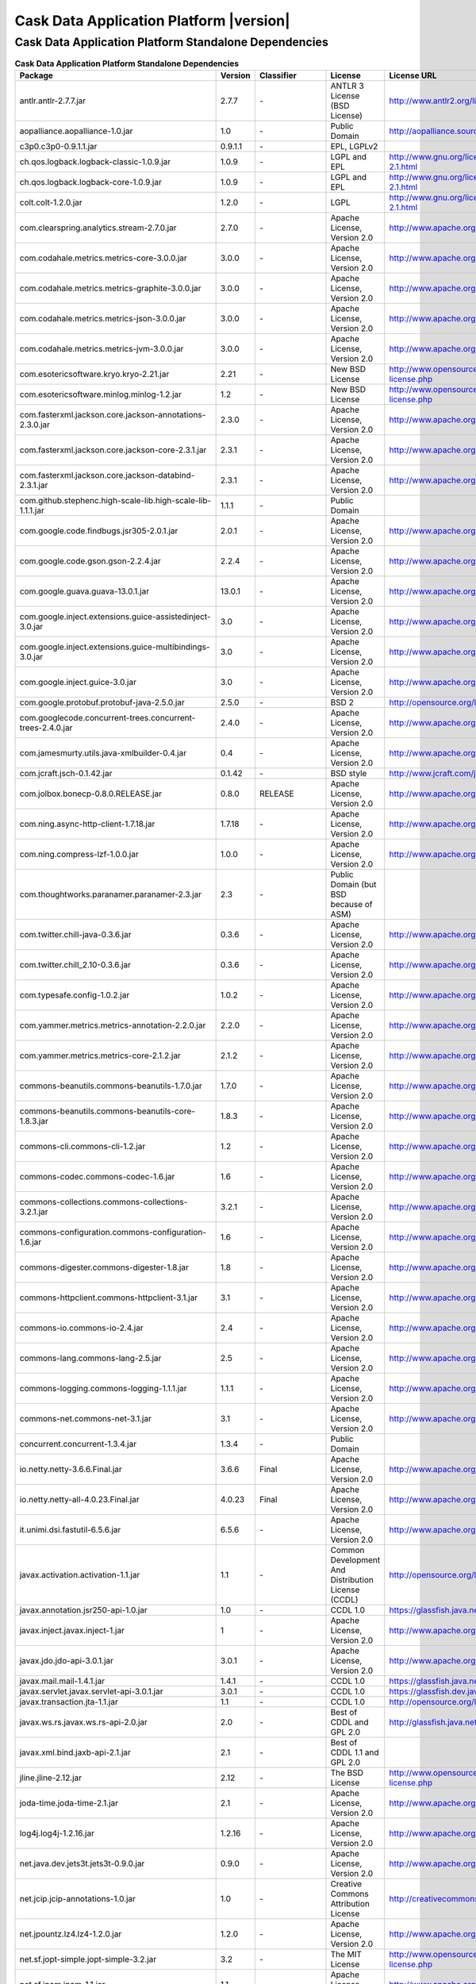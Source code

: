 .. meta::
    :author: Cask Data, Inc.
    :copyright: Copyright © 2014 Cask Data, Inc.
    :version: 2.6.0

=================================================
Cask Data Application Platform |version|
=================================================

Cask Data Application Platform Standalone Dependencies
--------------------------------------------------------------------------------

.. rst2pdf: PageBreak
.. rst2pdf: .. contents::

.. rst2pdf: build ../../../reference/licenses-pdf/
.. rst2pdf: config ../../../_common/_templates/pdf-config
.. rst2pdf: stylesheets ../../../_common/_templates/pdf-stylesheet

.. csv-table:: **Cask Data Application Platform Standalone Dependencies**
   :header: "Package","Version","Classifier","License","License URL"
   :widths: 20, 10, 10, 20, 30

   "antlr.antlr-2.7.7.jar","2.7.7","\-","ANTLR 3 License (BSD License)","http://www.antlr2.org/license.html"
   "aopalliance.aopalliance-1.0.jar","1.0","\-","Public Domain","http://aopalliance.sourceforge.net/"
   "c3p0.c3p0-0.9.1.1.jar","0.9.1.1","\-","EPL, LGPLv2",""
   "ch.qos.logback.logback-classic-1.0.9.jar","1.0.9","\-","LGPL and EPL","http://www.gnu.org/licenses/old-licenses/lgpl-2.1.html"
   "ch.qos.logback.logback-core-1.0.9.jar","1.0.9","\-","LGPL and EPL","http://www.gnu.org/licenses/old-licenses/lgpl-2.1.html"
   "colt.colt-1.2.0.jar","1.2.0","\-","LGPL","http://www.gnu.org/licenses/old-licenses/lgpl-2.1.html"
   "com.clearspring.analytics.stream-2.7.0.jar","2.7.0","\-","Apache License, Version 2.0","http://www.apache.org/licenses/LICENSE-2.0.html"
   "com.codahale.metrics.metrics-core-3.0.0.jar","3.0.0","\-","Apache License, Version 2.0","http://www.apache.org/licenses/LICENSE-2.0.html"
   "com.codahale.metrics.metrics-graphite-3.0.0.jar","3.0.0","\-","Apache License, Version 2.0","http://www.apache.org/licenses/LICENSE-2.0.html"
   "com.codahale.metrics.metrics-json-3.0.0.jar","3.0.0","\-","Apache License, Version 2.0","http://www.apache.org/licenses/LICENSE-2.0.html"
   "com.codahale.metrics.metrics-jvm-3.0.0.jar","3.0.0","\-","Apache License, Version 2.0","http://www.apache.org/licenses/LICENSE-2.0.html"
   "com.esotericsoftware.kryo.kryo-2.21.jar","2.21","\-","New BSD License","http://www.opensource.org/licenses/bsd-license.php"
   "com.esotericsoftware.minlog.minlog-1.2.jar","1.2","\-","New BSD License","http://www.opensource.org/licenses/bsd-license.php"
   "com.fasterxml.jackson.core.jackson-annotations-2.3.0.jar","2.3.0","\-","Apache License, Version 2.0","http://www.apache.org/licenses/LICENSE-2.0.html"
   "com.fasterxml.jackson.core.jackson-core-2.3.1.jar","2.3.1","\-","Apache License, Version 2.0","http://www.apache.org/licenses/LICENSE-2.0.html"
   "com.fasterxml.jackson.core.jackson-databind-2.3.1.jar","2.3.1","\-","Apache License, Version 2.0","http://www.apache.org/licenses/LICENSE-2.0.html"
   "com.github.stephenc.high-scale-lib.high-scale-lib-1.1.1.jar","1.1.1","\-","Public Domain",""
   "com.google.code.findbugs.jsr305-2.0.1.jar","2.0.1","\-","Apache License, Version 2.0","http://www.apache.org/licenses/LICENSE-2.0.html"
   "com.google.code.gson.gson-2.2.4.jar","2.2.4","\-","Apache License, Version 2.0","http://www.apache.org/licenses/LICENSE-2.0.html"
   "com.google.guava.guava-13.0.1.jar","13.0.1","\-","Apache License, Version 2.0","http://www.apache.org/licenses/LICENSE-2.0.html"
   "com.google.inject.extensions.guice-assistedinject-3.0.jar","3.0","\-","Apache License, Version 2.0","http://www.apache.org/licenses/LICENSE-2.0.html"
   "com.google.inject.extensions.guice-multibindings-3.0.jar","3.0","\-","Apache License, Version 2.0","http://www.apache.org/licenses/LICENSE-2.0.html"
   "com.google.inject.guice-3.0.jar","3.0","\-","Apache License, Version 2.0","http://www.apache.org/licenses/LICENSE-2.0.html"
   "com.google.protobuf.protobuf-java-2.5.0.jar","2.5.0","\-","BSD 2","http://opensource.org/licenses/bsd-license.php"
   "com.googlecode.concurrent-trees.concurrent-trees-2.4.0.jar","2.4.0","\-","Apache License, Version 2.0","http://www.apache.org/licenses/LICENSE-2.0.html"
   "com.jamesmurty.utils.java-xmlbuilder-0.4.jar","0.4","\-","Apache License, Version 2.0","http://www.apache.org/licenses/LICENSE-2.0.html"
   "com.jcraft.jsch-0.1.42.jar","0.1.42","\-","BSD style","http://www.jcraft.com/jsch/LICENSE.txt"
   "com.jolbox.bonecp-0.8.0.RELEASE.jar","0.8.0","RELEASE","Apache License, Version 2.0","http://www.apache.org/licenses/LICENSE-2.0.html"
   "com.ning.async-http-client-1.7.18.jar","1.7.18","\-","Apache License, Version 2.0","http://www.apache.org/licenses/LICENSE-2.0.html"
   "com.ning.compress-lzf-1.0.0.jar","1.0.0","\-","Apache License, Version 2.0","http://www.apache.org/licenses/LICENSE-2.0.html"
   "com.thoughtworks.paranamer.paranamer-2.3.jar","2.3","\-","Public Domain (but BSD because of ASM)",""
   "com.twitter.chill-java-0.3.6.jar","0.3.6","\-","Apache License, Version 2.0","http://www.apache.org/licenses/LICENSE-2.0.html"
   "com.twitter.chill_2.10-0.3.6.jar","0.3.6","\-","Apache License, Version 2.0","http://www.apache.org/licenses/LICENSE-2.0.html"
   "com.typesafe.config-1.0.2.jar","1.0.2","\-","Apache License, Version 2.0","http://www.apache.org/licenses/LICENSE-2.0.html"
   "com.yammer.metrics.metrics-annotation-2.2.0.jar","2.2.0","\-","Apache License, Version 2.0","http://www.apache.org/licenses/LICENSE-2.0.html"
   "com.yammer.metrics.metrics-core-2.1.2.jar","2.1.2","\-","Apache License, Version 2.0","http://www.apache.org/licenses/LICENSE-2.0.html"
   "commons-beanutils.commons-beanutils-1.7.0.jar","1.7.0","\-","Apache License, Version 2.0","http://www.apache.org/licenses/LICENSE-2.0.html"
   "commons-beanutils.commons-beanutils-core-1.8.3.jar","1.8.3","\-","Apache License, Version 2.0","http://www.apache.org/licenses/LICENSE-2.0.html"
   "commons-cli.commons-cli-1.2.jar","1.2","\-","Apache License, Version 2.0","http://www.apache.org/licenses/LICENSE-2.0.html"
   "commons-codec.commons-codec-1.6.jar","1.6","\-","Apache License, Version 2.0","http://www.apache.org/licenses/LICENSE-2.0.html"
   "commons-collections.commons-collections-3.2.1.jar","3.2.1","\-","Apache License, Version 2.0","http://www.apache.org/licenses/LICENSE-2.0.html"
   "commons-configuration.commons-configuration-1.6.jar","1.6","\-","Apache License, Version 2.0","http://www.apache.org/licenses/LICENSE-2.0.html"
   "commons-digester.commons-digester-1.8.jar","1.8","\-","Apache License, Version 2.0","http://www.apache.org/licenses/LICENSE-2.0.html"
   "commons-httpclient.commons-httpclient-3.1.jar","3.1","\-","Apache License, Version 2.0","http://www.apache.org/licenses/LICENSE-2.0.html"
   "commons-io.commons-io-2.4.jar","2.4","\-","Apache License, Version 2.0","http://www.apache.org/licenses/LICENSE-2.0.html"
   "commons-lang.commons-lang-2.5.jar","2.5","\-","Apache License, Version 2.0","http://www.apache.org/licenses/LICENSE-2.0.html"
   "commons-logging.commons-logging-1.1.1.jar","1.1.1","\-","Apache License, Version 2.0","http://www.apache.org/licenses/LICENSE-2.0.html"
   "commons-net.commons-net-3.1.jar","3.1","\-","Apache License, Version 2.0","http://www.apache.org/licenses/LICENSE-2.0.html"
   "concurrent.concurrent-1.3.4.jar","1.3.4","\-","Public Domain",""
   "io.netty.netty-3.6.6.Final.jar","3.6.6","Final","Apache License, Version 2.0","http://www.apache.org/licenses/LICENSE-2.0.html"
   "io.netty.netty-all-4.0.23.Final.jar","4.0.23","Final","Apache License, Version 2.0","http://www.apache.org/licenses/LICENSE-2.0.html"
   "it.unimi.dsi.fastutil-6.5.6.jar","6.5.6","\-","Apache License, Version 2.0","http://www.apache.org/licenses/LICENSE-2.0.html"
   "javax.activation.activation-1.1.jar","1.1","\-","Common Development And Distribution License (CCDL)","http://opensource.org/licenses/CDDL-1.0"
   "javax.annotation.jsr250-api-1.0.jar","1.0","\-","CCDL 1.0","https://glassfish.java.net/public/CDDLv1.0.html"
   "javax.inject.javax.inject-1.jar","1","\-","Apache License, Version 2.0","http://www.apache.org/licenses/LICENSE-2.0.html"
   "javax.jdo.jdo-api-3.0.1.jar","3.0.1","\-","Apache License, Version 2.0","http://www.apache.org/licenses/LICENSE-2.0.html"
   "javax.mail.mail-1.4.1.jar","1.4.1","\-","CCDL 1.0","https://glassfish.java.net/public/CDDLv1.0.html"
   "javax.servlet.javax.servlet-api-3.0.1.jar","3.0.1","\-","CCDL 1.0","https://glassfish.dev.java.net/public/CDDL+GPL.html"
   "javax.transaction.jta-1.1.jar","1.1","\-","CCDL 1.0","http://opensource.org/licenses/cddl1.php"
   "javax.ws.rs.javax.ws.rs-api-2.0.jar","2.0","\-","Best of CDDL and GPL 2.0","http://glassfish.java.net/public/CDDL+GPL_1_1.html"
   "javax.xml.bind.jaxb-api-2.1.jar","2.1","\-","Best of CDDL 1.1 and GPL 2.0",""
   "jline.jline-2.12.jar","2.12","\-","The BSD License","http://www.opensource.org/licenses/bsd-license.php"
   "joda-time.joda-time-2.1.jar","2.1","\-","Apache License, Version 2.0","http://www.apache.org/licenses/LICENSE-2.0.html"
   "log4j.log4j-1.2.16.jar","1.2.16","\-","Apache License, Version 2.0","http://www.apache.org/licenses/LICENSE-2.0.html"
   "net.java.dev.jets3t.jets3t-0.9.0.jar","0.9.0","\-","Apache License, Version 2.0","http://www.apache.org/licenses/LICENSE-2.0.html"
   "net.jcip.jcip-annotations-1.0.jar","1.0","\-","Creative Commons Attribution License","http://creativecommons.org/licenses/by/2.5"
   "net.jpountz.lz4.lz4-1.2.0.jar","1.2.0","\-","Apache License, Version 2.0","http://www.apache.org/licenses/LICENSE-2.0.html"
   "net.sf.jopt-simple.jopt-simple-3.2.jar","3.2","\-","The MIT License","http://www.opensource.org/licenses/mit-license.php"
   "net.sf.jpam.jpam-1.1.jar","1.1","\-","Apache License, Version 2.0","http://www.apache.org/licenses/LICENSE-2.0.html"
   "net.sf.py4j.py4j-0.8.2.1.jar","0.8.2.1","\-","The New BSD License","http://www.opensource.org/licenses/bsd-license.html"
   "org.antlr.ST4-4.0.4.jar","4.0.4","\-","BSD License","http://antlr.org/license.html"
   "org.antlr.antlr-runtime-3.4.jar","3.4","\-","ANTLR 3 License (BSD License)","http://www.antlr3.org/license.html"
   "org.antlr.stringtemplate-3.2.1.jar","3.2.1","\-","BSD License","http://antlr.org/license.html<"
   "org.apache.ant.ant-1.9.1.jar","1.9.1","\-","Apache License, Version 2.0","http://www.apache.org/licenses/LICENSE-2.0.html"
   "org.apache.ant.ant-launcher-1.9.1.jar","1.9.1","\-","Apache License, Version 2.0","http://www.apache.org/licenses/LICENSE-2.0.html"
   "org.apache.avro.avro-1.6.2.jar","1.6.2","\-","The Apache Software License, Version 2.0","http://www.apache.org/licenses/LICENSE-2.0.txt"
   "org.apache.avro.avro-ipc-1.6.2.jar","1.6.2","\-","The Apache Software License, Version 2.0","http://www.apache.org/licenses/LICENSE-2.0.txt"
   "org.apache.avro.avro-mapred-1.6.2.jar","1.6.2","\-","Apache License, Version 2.0","http://www.apache.org/licenses/LICENSE-2.0.html"
   "org.apache.commons.commons-compress-1.4.1.jar","1.4.1","\-","The Apache Software License, Version 2.0","http://www.apache.org/licenses/LICENSE-2.0.txt"
   "org.apache.commons.commons-lang3-3.3.2.jar","3.3.2","\-","The Apache Software License, Version 2.0","http://www.apache.org/licenses/LICENSE-2.0.txt"
   "org.apache.commons.commons-math3-3.1.1.jar","3.1.1","\-","Apache License, Version 2.0","http://www.apache.org/licenses/LICENSE-2.0.html"
   "org.apache.curator.curator-client-2.4.0.jar","2.4.0","\-","The Apache Software License, Version 2.0","http://www.apache.org/licenses/LICENSE-2.0.txt"
   "org.apache.curator.curator-framework-2.4.0.jar","2.4.0","\-","The Apache Software License, Version 2.0","http://www.apache.org/licenses/LICENSE-2.0.txt"
   "org.apache.curator.curator-recipes-2.4.0.jar","2.4.0","\-","The Apache Software License, Version 2.0","http://www.apache.org/licenses/LICENSE-2.0.txt"
   "org.apache.derby.derby-10.10.1.1.jar","10.10.1.1","\-","Apache License, Version 2.0","http://www.apache.org/licenses/LICENSE-2.0.html"
   "org.apache.flume.flume-ng-configuration-1.2.0.jar","1.2.0","\-","Apache License, Version 2.0","http://www.apache.org/licenses/LICENSE-2.0.html"
   "org.apache.flume.flume-ng-core-1.2.0.jar","1.2.0","\-","Apache License, Version 2.0","http://www.apache.org/licenses/LICENSE-2.0.html"
   "org.apache.flume.flume-ng-sdk-1.2.0.jar","1.2.0","\-","Apache License, Version 2.0","http://www.apache.org/licenses/LICENSE-2.0.html"
   "org.apache.geronimo.components.geronimo-jaspi-2.0.0.jar","2.0.0","\-","Apache License, Version 2.0","http://www.apache.org/licenses/LICENSE-2.0.html"
   "org.apache.geronimo.specs.geronimo-annotation_1.0_spec-1.1.1.jar","1.1.1","\-","Apache License, Version 2.0","http://www.apache.org/licenses/LICENSE-2.0.html"
   "org.apache.geronimo.specs.geronimo-jaspic_1.0_spec-1.1.jar","1.1","\-","Apache License, Version 2.0","http://www.apache.org/licenses/LICENSE-2.0.html"
   "org.apache.geronimo.specs.geronimo-jta_1.1_spec-1.1.1.jar","1.1.1","\-","Apache License, Version 2.0","http://www.apache.org/licenses/LICENSE-2.0.html"
   "org.apache.hadoop.hadoop-annotations-2.3.0.jar","2.3.0","\-","Apache License, Version 2.0","http://www.apache.org/licenses/LICENSE-2.0.html"
   "org.apache.hadoop.hadoop-auth-2.3.0.jar","2.3.0","\-","Apache License, Version 2.0","http://www.apache.org/licenses/LICENSE-2.0.html"
   "org.apache.hadoop.hadoop-common-2.3.0.jar","2.3.0","\-","Apache License, Version 2.0","http://www.apache.org/licenses/LICENSE-2.0.html"
   "org.apache.hadoop.hadoop-mapreduce-client-common-2.3.0.jar","2.3.0","\-","Apache License, Version 2.0","http://www.apache.org/licenses/LICENSE-2.0.html"
   "org.apache.hadoop.hadoop-mapreduce-client-core-2.3.0.jar","2.3.0","\-","Apache License, Version 2.0","http://www.apache.org/licenses/LICENSE-2.0.html"
   "org.apache.hadoop.hadoop-yarn-api-2.3.0.jar","2.3.0","\-","Apache License, Version 2.0","http://www.apache.org/licenses/LICENSE-2.0.html"
   "org.apache.hadoop.hadoop-yarn-client-2.3.0.jar","2.3.0","\-","Apache License, Version 2.0","http://www.apache.org/licenses/LICENSE-2.0.html"
   "org.apache.hadoop.hadoop-yarn-common-2.3.0.jar","2.3.0","\-","Apache License, Version 2.0","http://www.apache.org/licenses/LICENSE-2.0.html"
   "org.apache.hadoop.hadoop-yarn-server-common-2.3.0.jar","2.3.0","\-","Apache License, Version 2.0","http://www.apache.org/licenses/LICENSE-2.0.html"
   "org.apache.hive.hive-ant-0.13.0.jar","0.13.0","\-","Apache License, Version 2.0","http://www.apache.org/licenses/LICENSE-2.0.html"
   "org.apache.hive.hive-common-0.13.0.jar","0.13.0","\-","Apache License, Version 2.0","http://www.apache.org/licenses/LICENSE-2.0.html"
   "org.apache.hive.hive-jdbc-0.13.0.jar","0.13.0","\-","Apache License, Version 2.0","http://www.apache.org/licenses/LICENSE-2.0.html"
   "org.apache.hive.hive-metastore-0.13.0.jar","0.13.0","\-","Apache License, Version 2.0","http://www.apache.org/licenses/LICENSE-2.0.html"
   "org.apache.hive.hive-serde-0.13.0.jar","0.13.0","\-","Apache License, Version 2.0","http://www.apache.org/licenses/LICENSE-2.0.html"
   "org.apache.hive.hive-service-0.13.0.jar","0.13.0","\-","Apache License, Version 2.0","http://www.apache.org/licenses/LICENSE-2.0.html"
   "org.apache.hive.hive-shims-0.13.0.jar","0.13.0","\-","Apache License, Version 2.0","http://www.apache.org/licenses/LICENSE-2.0.html"
   "org.apache.hive.shims.hive-shims-common-0.13.0.jar","0.13.0","\-","Apache License, Version 2.0","http://www.apache.org/licenses/LICENSE-2.0.html"
   "org.apache.hive.shims.hive-shims-common-secure-0.13.0.jar","0.13.0","\-","Apache License, Version 2.0","http://www.apache.org/licenses/LICENSE-2.0.html"
   "org.apache.httpcomponents.httpclient-4.2.5.jar","4.2.5","\-","The Apache Software License, Version 2.0","http://www.apache.org/licenses/LICENSE-2.0.txt"
   "org.apache.httpcomponents.httpcore-4.2.5.jar","4.2.5","\-","The Apache Software License, Version 2.0","http://www.apache.org/licenses/LICENSE-2.0.txt"
   "org.apache.mesos.mesos-0.18.1-shaded-protobuf.jar","0.18.1","shaded-protobuf","The Apache Software License, Version 2.0","http://www.apache.org/licenses/LICENSE-2.0.txt"
   "org.apache.spark.spark-core_2.10-1.1.0.jar","1.1.0","\-","The Apache Software License, Version 2.0","http://www.apache.org/licenses/LICENSE-2.0.txt"
   "org.apache.thrift.libfb303-0.9.0.jar","0.9.0","\-","Apache License, Version 2.0","http://www.apache.org/licenses/LICENSE-2.0.html"
   "org.apache.thrift.libthrift-0.9.0.jar","0.9.0","\-","The Apache Software License, Version 2.0","http://www.apache.org/licenses/LICENSE-2.0.txt"
   "org.apache.twill.twill-api-0.4.0-incubating.jar","0.4.0","incubating","Apache License, Version 2.0","http://www.apache.org/licenses/LICENSE-2.0.html"
   "org.apache.twill.twill-common-0.4.0-incubating.jar","0.4.0","incubating","Apache License, Version 2.0","http://www.apache.org/licenses/LICENSE-2.0.html"
   "org.apache.twill.twill-core-0.4.0-incubating.jar","0.4.0","incubating","Apache License, Version 2.0","http://www.apache.org/licenses/LICENSE-2.0.html"
   "org.apache.twill.twill-discovery-api-0.4.0-incubating.jar","0.4.0","incubating","Apache License, Version 2.0","http://www.apache.org/licenses/LICENSE-2.0.html"
   "org.apache.twill.twill-discovery-core-0.4.0-incubating.jar","0.4.0","incubating","Apache License, Version 2.0","http://www.apache.org/licenses/LICENSE-2.0.html"
   "org.apache.twill.twill-yarn-0.4.0-incubating.jar","0.4.0","incubating","Apache License, Version 2.0","http://www.apache.org/licenses/LICENSE-2.0.html"
   "org.apache.twill.twill-zookeeper-0.4.0-incubating.jar","0.4.0","incubating","Apache License, Version 2.0","http://www.apache.org/licenses/LICENSE-2.0.html"
   "org.apache.velocity.velocity-1.5.jar","1.5","\-","The Apache Software License, Version 2.0","http://www.apache.org/licenses/LICENSE-2.0.txt"
   "org.apache.xbean.xbean-reflect-3.6.jar","3.6","\-","Apache License, Version 2.0","http://www.apache.org/licenses/LICENSE-2.0.html"
   "org.codehaus.jackson.jackson-core-asl-1.8.8.jar","1.8.8","\-","Apache License, Version 2.0","http://www.apache.org/licenses/LICENSE-2.0.html"
   "org.codehaus.jackson.jackson-jaxrs-1.8.8.jar","1.8.8","\-","Apache License, Version 2.0","http://www.apache.org/licenses/LICENSE-2.0.html"
   "org.codehaus.jackson.jackson-mapper-asl-1.8.8.jar","1.8.8","\-","Apache License, Version 2.0","http://www.apache.org/licenses/LICENSE-2.0.html"
   "org.codehaus.jackson.jackson-xc-1.8.8.jar","1.8.8","\-","Apache License, Version 2.0","http://www.apache.org/licenses/LICENSE-2.0.html"
   "org.datanucleus.datanucleus-api-jdo-3.2.6.jar","3.2.6","\-","Apache License, Version 2.0","http://www.apache.org/licenses/LICENSE-2.0.html"
   "org.datanucleus.datanucleus-core-3.2.10.jar","3.2.10","\-","Apache License, Version 2.0","http://www.apache.org/licenses/LICENSE-2.0.html"
   "org.datanucleus.datanucleus-rdbms-3.2.9.jar","3.2.9","\-","Apache License, Version 2.0","http://www.apache.org/licenses/LICENSE-2.0.html"
   "org.eclipse.jetty.aggregate.jetty-all-7.6.0.v20120127.jar","7.6.0","v20120127","Eclipse Public License Version 1.0 + AL, V2","http://www.eclipse.org/legal/epl-v10.html"
   "org.eclipse.jetty.jetty-continuation-8.1.15.v20140411.jar","8.1.15","v20140411","Eclipse Public License Version 1.0 + AL, V2","http://www.eclipse.org/legal/epl-v10.html"
   "org.eclipse.jetty.jetty-http-8.1.15.v20140411.jar","8.1.15","v20140411","Eclipse Public License Version 1.0 + AL, V2","http://www.eclipse.org/legal/epl-v10.html"
   "org.eclipse.jetty.jetty-io-8.1.15.v20140411.jar","8.1.15","v20140411","Eclipse Public License Version 1.0 + AL, V2","http://www.eclipse.org/legal/epl-v10.html"
   "org.eclipse.jetty.jetty-jaspi-8.1.15.v20140411.jar","8.1.15","v20140411","Eclipse Public License Version 1.0 + AL, V2","http://www.eclipse.org/legal/epl-v10.html"
   "org.eclipse.jetty.jetty-jndi-8.1.15.v20140411.jar","8.1.15","v20140411","Eclipse Public License Version 1.0 + AL, V2","http://www.eclipse.org/legal/epl-v10.html"
   "org.eclipse.jetty.jetty-plus-8.1.15.v20140411.jar","8.1.15","v20140411","Eclipse Public License Version 1.0 + AL, V2","http://www.eclipse.org/legal/epl-v10.html"
   "org.eclipse.jetty.jetty-security-8.1.15.v20140411.jar","8.1.15","v20140411","Eclipse Public License Version 1.0 + AL, V2","http://www.eclipse.org/legal/epl-v10.html"
   "org.eclipse.jetty.jetty-server-8.1.15.v20140411.jar","8.1.15","v20140411","Eclipse Public License Version 1.0 + AL, V2","http://www.eclipse.org/legal/epl-v10.html"
   "org.eclipse.jetty.jetty-servlet-8.1.15.v20140411.jar","8.1.15","v20140411","Eclipse Public License Version 1.0 + AL, V2","http://www.eclipse.org/legal/epl-v10.html"
   "org.eclipse.jetty.jetty-util-8.1.15.v20140411.jar","8.1.15","v20140411","Eclipse Public License Version 1.0 + AL, V2","http://www.eclipse.org/legal/epl-v10.html"
   "org.eclipse.jetty.jetty-webapp-8.1.15.v20140411.jar","8.1.15","v20140411","Eclipse Public License Version 1.0 + AL, V2","http://www.eclipse.org/legal/epl-v10.html"
   "org.eclipse.jetty.jetty-xml-8.1.15.v20140411.jar","8.1.15","v20140411","Eclipse Public License Version 1.0 + AL, V2","http://www.eclipse.org/legal/epl-v10.html"
   "org.eclipse.jetty.orbit.javax.activation-1.1.0.v201105071233.jar","1.1.0","v201105071233","Apache License, Version 2.0","http://www.apache.org/licenses/LICENSE-2.0.html"
   "org.eclipse.jetty.orbit.javax.mail.glassfish-1.4.1.v201005082020.jar","1.4.1","v201005082020","CCDL 1.0","https://glassfish.dev.java.net/public/CDDL+GPL.html"
   "org.eclipse.jetty.orbit.javax.security.auth.message-1.0.0.v201108011116.jar","1.0.0","v201108011116","Apache License, Version 2.0","http://www.apache.org/licenses/LICENSE-2.0.html"
   "org.eclipse.jetty.orbit.javax.servlet-3.0.0.v201112011016.jar","3.0.0","v201112011016","CCDL 1.0","https://glassfish.dev.java.net/public/CDDL+GPL.html"
   "org.eclipse.jetty.orbit.javax.transaction-1.1.1.v201105210645.jar","1.1.1","v201105210645","Apache License, Version 2.0","http://www.apache.org/licenses/LICENSE-2.0.html"
   "org.iq80.leveldb.leveldb-0.6.jar","0.6","\-","Apache License, Version 2.0","http://www.apache.org/licenses/LICENSE-2.0.html"
   "org.iq80.leveldb.leveldb-api-0.6.jar","0.6","\-","Apache License, Version 2.0","http://www.apache.org/licenses/LICENSE-2.0.html"
   "org.iq80.snappy.snappy-0.2.jar","0.2","\-","Apache License, Version 2.0","http://www.apache.org/licenses/LICENSE-2.0.html"
   "org.jamon.jamon-runtime-2.3.1.jar","2.3.1","\-","Mozilla public license 1.1","http://www.mozilla.org/MPL/1.1/index.txt"
   "org.jboss.resteasy.async-http-servlet-3.0-3.0.8.Final.jar","3.0","3.0.8.Final","Apache License, Version 2.0","http://www.apache.org/licenses/LICENSE-2.0.html"
   "org.jboss.resteasy.jaxrs-api-3.0.8.Final.jar","3.0.8","Final","Apache License, Version 2.0","http://www.apache.org/licenses/LICENSE-2.0.html"
   "org.jboss.resteasy.resteasy-guice-3.0.8.Final.jar","3.0.8","Final","Apache License, Version 2.0","http://www.apache.org/licenses/LICENSE-2.0.html"
   "org.jboss.resteasy.resteasy-jaxrs-3.0.8.Final.jar","3.0.8","Final","Apache License, Version 2.0","http://www.apache.org/licenses/LICENSE-2.0.html"
   "org.jboss.resteasy.resteasy-servlet-initializer-3.0.8.Final.jar","3.0.8","Final","Apache License, Version 2.0","http://www.apache.org/licenses/LICENSE-2.0.html"
   "org.jboss.spec.javax.annotation.jboss-annotations-api_1.1_spec-1.0.1.Final.jar","1.0.1","Final","Best of CDDL and GPL 2.0","https://glassfish.java.net/public/CDDL+GPL_1_1.html"
   "org.json4s.json4s-ast_2.10-3.2.10.jar","3.2.10","\-","The Apache Software License, Version 2.0","http://www.apache.org/licenses/LICENSE-2.0.txt"
   "org.json4s.json4s-core_2.10-3.2.10.jar","3.2.10","\-","The Apache Software License, Version 2.0","http://www.apache.org/licenses/LICENSE-2.0.txt"
   "org.json4s.json4s-jackson_2.10-3.2.10.jar","3.2.10","\-","The Apache Software License, Version 2.0","http://www.apache.org/licenses/LICENSE-2.0.txt"
   "org.objenesis.objenesis-1.2.jar","1.2","\-","The Apache Software License, Version 2.0","http://www.apache.org/licenses/LICENSE-2.0.txt"
   "org.ow2.asm.asm-all-4.0.jar","4.0","\-","BSD License","http://opensource.org/licenses/BSD-3-Clause"
   "org.quartz-scheduler.quartz-2.2.0.jar","2.2.0","\-","Apache License, Version 2.0","http://www.apache.org/licenses/LICENSE-2.0.html"
   "org.quartz-scheduler.quartz-jobs-2.2.0.jar","2.2.0","\-","Apache License, Version 2.0","http://www.apache.org/licenses/LICENSE-2.0.html"
   "org.scala-lang.scala-compiler-2.10.1.jar","2.10.1","\-","BSD like","http://www.scala-lang.org/license.html"
   "org.scala-lang.scala-library-2.10.4.jar","2.10.4","\-","BSD-like","http://www.scala-lang.org/downloads/license.html"
   "org.scala-lang.scala-reflect-2.10.1.jar","2.10.1","\-","BSD like","http://www.scala-lang.org/license.html"
   "org.scala-lang.scalap-2.10.0.jar","2.10.0","\-","BSD-like","http://www.scala-lang.org/downloads/license.html"
   "org.slf4j.jcl-over-slf4j-1.7.2.jar","1.7.2","\-","MIT License","http://www.opensource.org/licenses/mit-license.php"
   "org.slf4j.jul-to-slf4j-1.7.5.jar","1.7.5","\-","MIT License","http://www.opensource.org/licenses/mit-license.php"
   "org.slf4j.slf4j-api-1.7.5.jar","1.7.5","\-","MIT license","http://www.slf4j.org/license.html"
   "org.spark-project.akka.akka-actor_2.10-2.2.3-shaded-protobuf.jar","2.2.3","shaded-protobuf","The Apache Software License, Version 2.0","http://www.apache.org/licenses/LICENSE-2.0.txt"
   "org.spark-project.akka.akka-remote_2.10-2.2.3-shaded-protobuf.jar","2.2.3","shaded-protobuf","The Apache Software License, Version 2.0","http://www.apache.org/licenses/LICENSE-2.0.txt"
   "org.spark-project.akka.akka-slf4j_2.10-2.2.3-shaded-protobuf.jar","2.2.3","shaded-protobuf","The Apache Software License, Version 2.0","http://www.apache.org/licenses/LICENSE-2.0.txt"
   "org.spark-project.protobuf.protobuf-java-2.4.1-shaded.jar","2.4.1","shaded","The Apache Software License, Version 2.0","http://www.apache.org/licenses/LICENSE-2.0.txt"
   "org.spark-project.pyrolite-2.0.1.jar","2.0.1","\-","The Apache Software License, Version 2.0","http://www.apache.org/licenses/LICENSE-2.0.txt"
   "org.tachyonproject.tachyon-0.5.0.jar","0.5.0","\-","The Apache Software License, Version 2.0","http://www.apache.org/licenses/LICENSE-2.0.txt"
   "org.tachyonproject.tachyon-client-0.5.0.jar","0.5.0","\-","The Apache Software License, Version 2.0","http://www.apache.org/licenses/LICENSE-2.0.txt"
   "org.tukaani.xz-1.0.jar","1.0","\-","Public Domain",""
   "org.uncommons.maths.uncommons-maths-1.2.2a.jar","1.2.2","a","The Apache Software License, Version 2.0","http://www.apache.org/licenses/LICENSE-2.0.txt"
   "org.xerial.snappy.snappy-java-1.0.5.jar","1.0.5","\-","The Apache Software License, Version 2.0","http://www.apache.org/licenses/LICENSE-2.0.txt"
   "oro.oro-2.0.8.jar","2.0.8","\-","Apache License, Version 1.1","http://www.apache.org/licenses/LICENSE-1.1"
   "stax.stax-api-1.0.1.jar","1.0.1","\-","GPL and CCDL","http://www.gnu.org/licenses/gpl.txt"
   "xmlenc.xmlenc-0.52.jar","0.52","\-","BSD 2","http://opensource.org/licenses/bsd-license.php"
